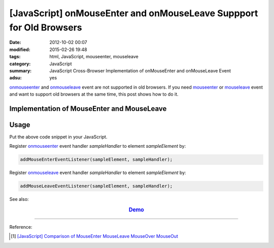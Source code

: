 [JavaScript] onMouseEnter and onMouseLeave Suppport for Old Browsers
####################################################################

:date: 2012-10-02 00:07
:modified: 2015-02-26 19:48
:tags: html, JavaScript, mouseenter, mouseleave
:category: JavaScript
:summary: JavaScript Cross-Browser Implementation of onMouseEnter and onMouseLeave Event
:adsu: yes


onmouseenter_ and onmouseleave_ event are not supported in old browsers. If you
need mouseenter_ or mouseleave_ event and want to support old browsers at the
same time, this post shows how to do it.

Implementation of MouseEnter and MouseLeave
+++++++++++++++++++++++++++++++++++++++++++

.. show_github_file:: siongui userpages content/code/javascript-mouseenter-mouseleave/mouseenter-mouseleave.js

Usage
+++++

Put the above code snippet in your JavaScript.

Register onmouseenter_ event handler *sampleHandler* to element *sampleElement*
by:

.. code-block:: javascript

  addMouseEnterEventListener(sampleElement, sampleHandler);

Register onmouseleave_ event handler *sampleHandler* to element *sampleElement*
by:

.. code-block:: javascript

  addMouseLeaveEventListener(sampleElement, sampleHandler);

See also:

.. rubric:: `Demo <{filename}/code/javascript-mouseenter-mouseleave/mouseenterleave.html>`_
      :class: align-center

----

Reference:

.. [1] `[JavaScript] Comparison of MouseEnter MouseLeave MouseOver MouseOut <{filename}../../08/07/javascript-compare-mouseenter-mouseleave-mouseover-mouseout%en.rst>`_


.. _onmouseenter: http://www.w3schools.com/jsref/event_onmouseenter.asp

.. _onmouseleave: http://www.w3schools.com/jsref/event_onmouseleave.asp

.. _mouseenter: https://developer.mozilla.org/en-US/docs/Web/Events/mouseenter

.. _mouseleave: https://developer.mozilla.org/en-US/docs/Web/Events/mouseleave
